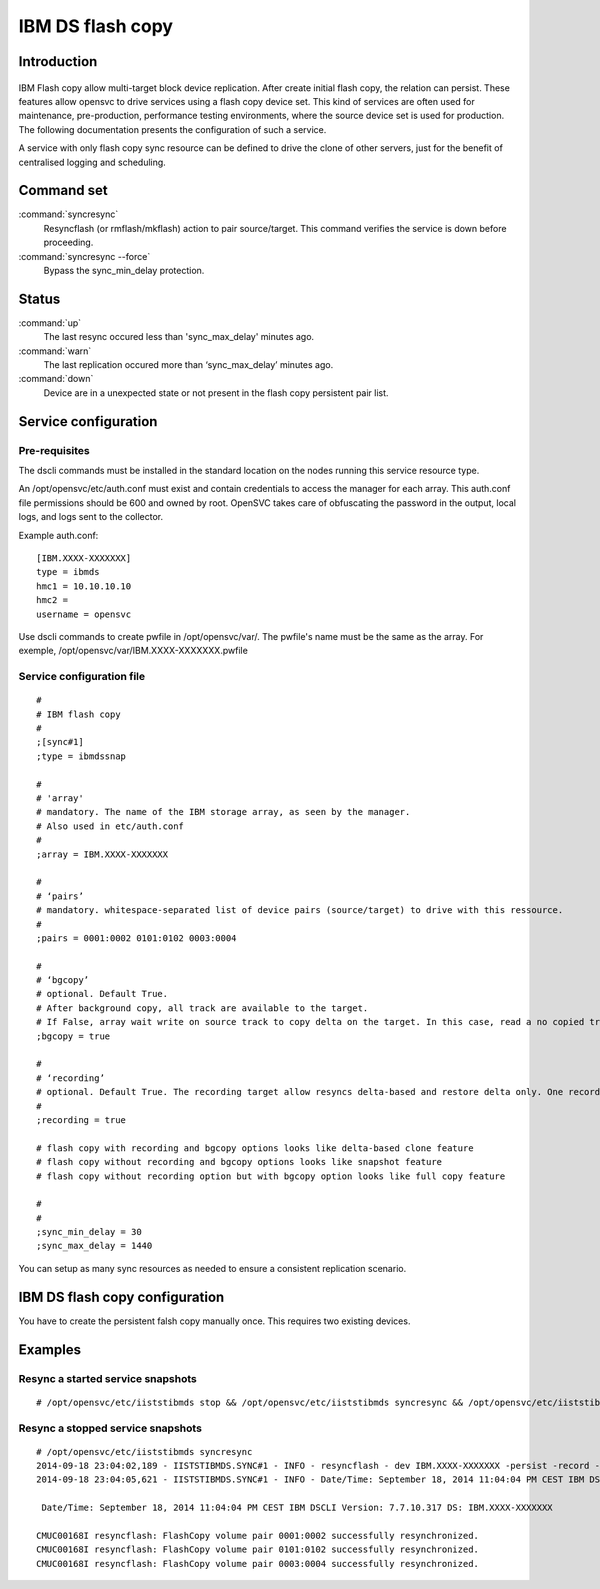 IBM DS flash copy
*****************************

Introduction
============

.. figure:: _static/ibmdsflashcopy.png
   :align:  center

IBM Flash copy allow multi-target block device replication. After create initial flash copy, the relation can persist. These features allow opensvc to drive services using a flash copy device set. This kind of services are often used for maintenance, pre-production, performance testing environments, where the source device set is used for production. The following documentation presents the configuration of such a service.

A service with only flash copy sync resource can be defined to drive the clone of other servers, just for the benefit of centralised logging and scheduling.

Command set
===========

:command:`syncresync`
    Resyncflash (or rmflash/mkflash) action to pair source/target. This command verifies the service is down before proceeding.

:command:`syncresync --force`
    Bypass the sync_min_delay protection.

Status
======

:command:`up`
    The last resync occured less than 'sync_max_delay' minutes ago.

:command:`warn`
    The last replication occured more than ‘sync_max_delay’ minutes ago.

:command:`down`
    Device are in a unexpected state or not present in the flash copy persistent pair list.

Service configuration
=====================

Pre-requisites
--------------

The dscli commands must be installed in the standard location on the nodes running this service resource type.

An /opt/opensvc/etc/auth.conf must exist and contain credentials to access the manager for each array. This auth.conf file permissions should be 600 and owned by root. OpenSVC takes care of obfuscating the password in the output, local logs, and logs sent to the collector.

Example auth.conf:

::

	[IBM.XXXX-XXXXXXX]
	type = ibmds
	hmc1 = 10.10.10.10
	hmc2 =
	username = opensvc

Use dscli commands to create pwfile in /opt/opensvc/var/. The pwfile's name must be the same as the array. For exemple, /opt/opensvc/var/IBM.XXXX-XXXXXXX.pwfile

Service configuration file
--------------------------

::

	#
	# IBM flash copy
	#
	;[sync#1]
	;type = ibmdssnap
	
	#
	# 'array'
	# mandatory. The name of the IBM storage array, as seen by the manager.
	# Also used in etc/auth.conf
	#
	;array = IBM.XXXX-XXXXXXX
	
	#
	# ‘pairs’
	# mandatory. whitespace-separated list of device pairs (source/target) to drive with this ressource.
	# 
	;pairs = 0001:0002 0101:0102 0003:0004
	
	#
	# ‘bgcopy’
	# optional. Default True. 
	# After background copy, all track are available to the target.
	# If False, array wait write on source track to copy delta on the target. In this case, read a no copied track on the target is read on the source. 
	;bgcopy = true
	
	#
	# ‘recording’
	# optional. Default True. The recording target allow resyncs delta-based and restore delta only. One recording target is possible.
	#
	;recording = true
	
	# flash copy with recording and bgcopy options looks like delta-based clone feature
	# flash copy without recording and bgcopy options looks like snapshot feature
	# flash copy without recording option but with bgcopy option looks like full copy feature
	
	#
	#
	;sync_min_delay = 30
	;sync_max_delay = 1440

You can setup as many sync resources as needed to ensure a consistent replication scenario.

IBM DS flash copy configuration
===========================

You have to create the persistent falsh copy manually once. This requires two existing devices.

Examples
========

Resync a started service snapshots
----------------------------------

::

	# /opt/opensvc/etc/iiststibmds stop && /opt/opensvc/etc/iiststibmds syncresync && /opt/opensvc/etc/iiststibmds start

Resync a stopped service snapshots
----------------------------------

::

	# /opt/opensvc/etc/iiststibmds syncresync
	2014-09-18 23:04:02,189 - IISTSTIBMDS.SYNC#1 - INFO - resyncflash - dev IBM.XXXX-XXXXXXX -persist -record -cp 0001:0002 0101:0102 0003:0004 | /opt/ibm/dscli/dscli -hmc1 10.10.10.10 -user opensvc -pwfile /opt/opensvc/var/IBM.XXXX-XXXXXXX.pwfile
	2014-09-18 23:04:05,621 - IISTSTIBMDS.SYNC#1 - INFO - Date/Time: September 18, 2014 11:04:04 PM CEST IBM DSCLI Version: 7.7.10.317 DS: IBM.XXXX-XXXXXXX
	
	 Date/Time: September 18, 2014 11:04:04 PM CEST IBM DSCLI Version: 7.7.10.317 DS: IBM.XXXX-XXXXXXX
	
	CMUC00168I resyncflash: FlashCopy volume pair 0001:0002 successfully resynchronized.
	CMUC00168I resyncflash: FlashCopy volume pair 0101:0102 successfully resynchronized.
	CMUC00168I resyncflash: FlashCopy volume pair 0003:0004 successfully resynchronized.
